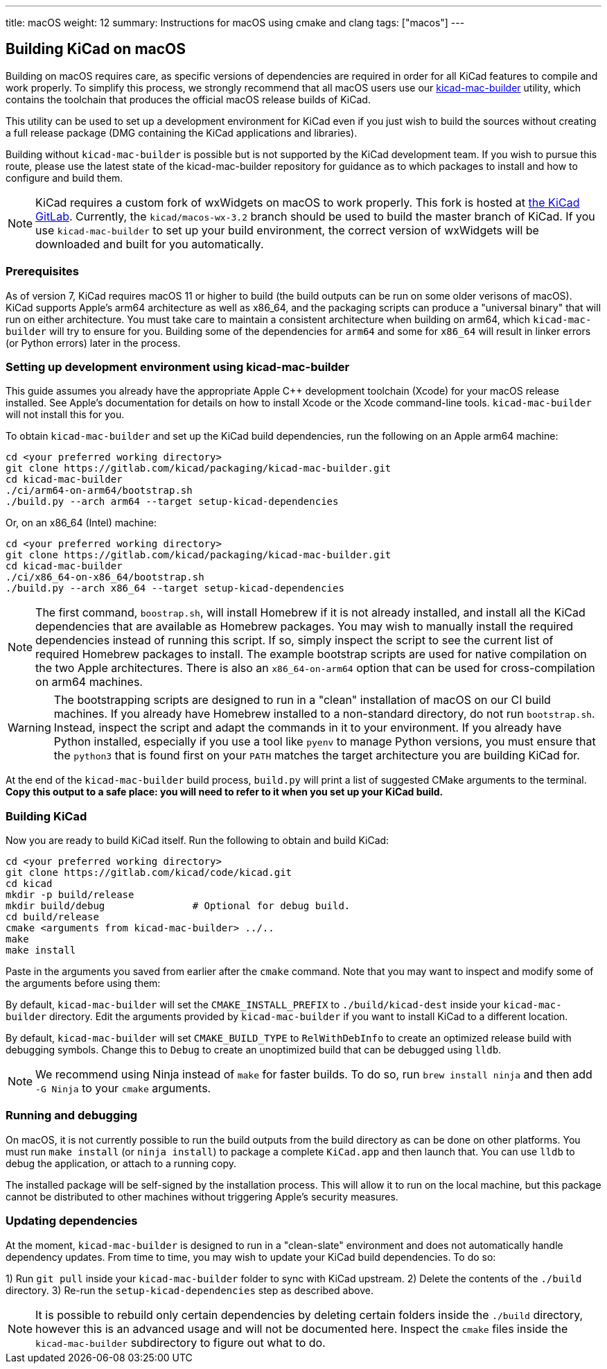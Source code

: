 ---
title: macOS
weight: 12
summary: Instructions for macOS using cmake and clang
tags: ["macos"]
---

:toc:

== Building KiCad on macOS

Building on macOS requires care, as specific versions of dependencies are required in order for all
KiCad features to compile and work properly. To simplify this process, we strongly recommend that
all macOS users use our https://gitlab.com/kicad/packaging/kicad-mac-builder[kicad-mac-builder]
utility, which contains the toolchain that produces the official macOS release builds of KiCad.

This utility can be used to set up a development environment for KiCad even if you just wish to
build the sources without creating a full release package (DMG containing the KiCad applications 
and libraries).

Building without `kicad-mac-builder` is possible but is not supported by the KiCad development
team. If you wish to pursue this route, please use the latest state of the kicad-mac-builder
repository for guidance as to which packages to install and how to configure and build them.

NOTE: KiCad requires a custom fork of wxWidgets on macOS to work properly. This fork is hosted at
      https://gitlab.com/kicad/code/wxWidgets[the KiCad GitLab].  Currently, the
      `kicad/macos-wx-3.2` branch should be used to build the master branch of KiCad.  If you use
      `kicad-mac-builder` to set up your build environment, the correct version of wxWidgets will
      be downloaded and built for you automatically.

=== Prerequisites

As of version 7, KiCad requires macOS 11 or higher to build (the build outputs can be run on some
older verisons of macOS).  KiCad supports Apple's arm64 architecture as well as x86_64, and the
packaging scripts can produce a "universal binary" that will run on either architecture.  You must
take care to maintain a consistent architecture when building on arm64, which `kicad-mac-builder`
will try to ensure for you.  Building some of the dependencies for `arm64` and some for `x86_64`
will result in linker errors (or Python errors) later in the process.

=== Setting up development environment using kicad-mac-builder

This guide assumes you already have the appropriate Apple C++ development toolchain (Xcode) for
your macOS release installed.  See Apple's documentation for details on how to install Xcode or the
Xcode command-line tools.  `kicad-mac-builder` will not install this for you.

To obtain `kicad-mac-builder` and set up the KiCad build dependencies, run the following on an
Apple arm64 machine:

[source,sh]
```
cd <your preferred working directory>
git clone https://gitlab.com/kicad/packaging/kicad-mac-builder.git
cd kicad-mac-builder
./ci/arm64-on-arm64/bootstrap.sh
./build.py --arch arm64 --target setup-kicad-dependencies
```

Or, on an x86_64 (Intel) machine:

[source,sh]
```
cd <your preferred working directory>
git clone https://gitlab.com/kicad/packaging/kicad-mac-builder.git
cd kicad-mac-builder
./ci/x86_64-on-x86_64/bootstrap.sh
./build.py --arch x86_64 --target setup-kicad-dependencies
```

NOTE: The first command, `boostrap.sh`, will install Homebrew if it is not already installed, and
      install all the KiCad dependencies that are available as Homebrew packages.  You may wish to
      manually install the required dependencies instead of running this script.  If so, simply
      inspect the script to see the current list of required Homebrew packages to install.  The
      example bootstrap scripts are used for native compilation on the two Apple architectures.
      There is also an `x86_64-on-arm64` option that can be used for cross-compilation on arm64
      machines.

WARNING: The bootstrapping scripts are designed to run in a "clean" installation of macOS on our CI
         build machines.  If you already have Homebrew installed to a non-standard directory, do
         not run `bootstrap.sh`.  Instead, inspect the script and adapt the commands in it to your
         environment.  If you already have Python installed, especially if you use a tool like
         `pyenv` to manage Python versions, you must ensure that the `python3` that is found first
         on your `PATH` matches the target architecture you are building KiCad for.

At the end of the `kicad-mac-builder` build process, `build.py` will print a list of suggested
CMake arguments to the terminal.  **Copy this output to a safe place: you will need to refer to it
when you set up your KiCad build.**

=== Building KiCad

Now you are ready to build KiCad itself.  Run the following to obtain and build KiCad:

[source,sh]
```
cd <your preferred working directory>
git clone https://gitlab.com/kicad/code/kicad.git
cd kicad
mkdir -p build/release
mkdir build/debug               # Optional for debug build.
cd build/release
cmake <arguments from kicad-mac-builder> ../..
make
make install
```

Paste in the arguments you saved from earlier after the `cmake` command.  Note that you may want to
inspect and modify some of the arguments before using them:

By default, `kicad-mac-builder` will set the `CMAKE_INSTALL_PREFIX` to `./build/kicad-dest` inside
your `kicad-mac-builder` directory.  Edit the arguments provided by `kicad-mac-builder` if you want
to install KiCad to a different location.

By default, `kicad-mac-builder` will set `CMAKE_BUILD_TYPE` to `RelWithDebInfo` to create an 
optimized release build with debugging symbols.  Change this to `Debug` to create an unoptimized
build that can be debugged using `lldb`.

NOTE: We recommend using Ninja instead of `make` for faster builds.  To do so, run
      `brew install ninja` and then add `-G Ninja` to your `cmake` arguments.

=== Running and debugging

On macOS, it is not currently possible to run the build outputs from the build directory as can be
done on other platforms.  You must run `make install` (or `ninja install`) to package a complete
`KiCad.app` and then launch that.  You can use `lldb` to debug the application, or attach to a
running copy.

The installed package will be self-signed by the installation process.  This will allow it to run
on the local machine, but this package cannot be distributed to other machines without triggering
Apple's security measures.

=== Updating dependencies

At the moment, `kicad-mac-builder` is designed to run in a "clean-slate" environment and does not
automatically handle dependency updates.  From time to time, you may wish to update your KiCad
build dependencies.  To do so:

1) Run `git pull` inside your `kicad-mac-builder` folder to sync with KiCad upstream.
2) Delete the contents of the `./build` directory.
3) Re-run the `setup-kicad-dependencies` step as described above.

NOTE: It is possible to rebuild only certain dependencies by deleting certain folders inside the
      `./build` directory, however this is an advanced usage and will not be documented here.
      Inspect the `cmake` files inside the `kicad-mac-builder` subdirectory to figure out what to
      do.